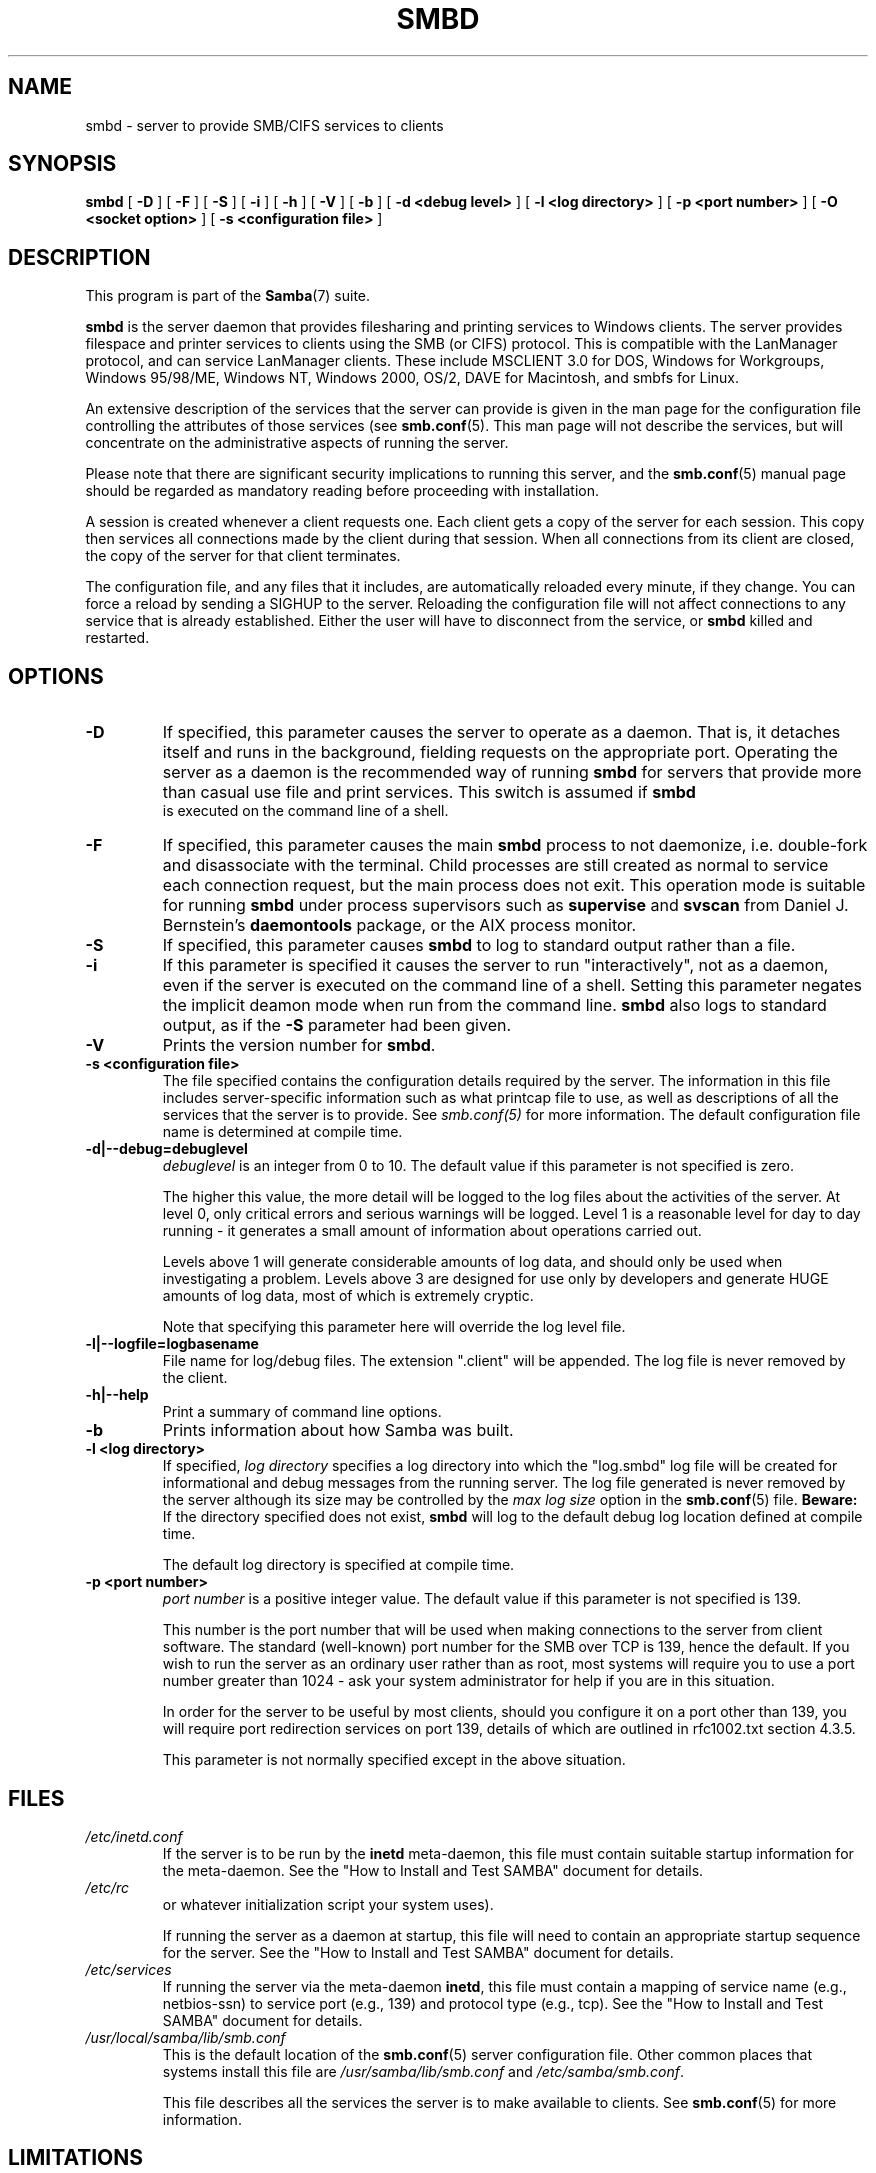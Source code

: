 .\" This manpage has been automatically generated by docbook2man 
.\" from a DocBook document.  This tool can be found at:
.\" <http://shell.ipoline.com/~elmert/comp/docbook2X/> 
.\" Please send any bug reports, improvements, comments, patches, 
.\" etc. to Steve Cheng <steve@ggi-project.org>.
.TH "SMBD" "8" "24 March 2003" "" ""

.SH NAME
smbd \- server to provide SMB/CIFS services to clients
.SH SYNOPSIS

\fBsmbd\fR [ \fB-D\fR ] [ \fB-F\fR ] [ \fB-S\fR ] [ \fB-i\fR ] [ \fB-h\fR ] [ \fB-V\fR ] [ \fB-b\fR ] [ \fB-d <debug level>\fR ] [ \fB-l <log directory>\fR ] [ \fB-p <port number>\fR ] [ \fB-O <socket option>\fR ] [ \fB-s <configuration file>\fR ]

.SH "DESCRIPTION"
.PP
This program is part of the \fBSamba\fR(7) suite.
.PP
\fBsmbd\fR is the server daemon that 
provides filesharing and printing services to Windows clients. 
The server provides filespace and printer services to
clients using the SMB (or CIFS) protocol. This is compatible 
with the LanManager protocol, and can service LanManager 
clients.  These include MSCLIENT 3.0 for DOS, Windows for 
Workgroups, Windows 95/98/ME, Windows NT, Windows 2000, 
OS/2, DAVE for Macintosh, and smbfs for Linux.
.PP
An extensive description of the services that the 
server can provide is given in the man page for the 
configuration file controlling the attributes of those 
services (see \fBsmb.conf\fR(5).  This man page will not describe the 
services, but will concentrate on the administrative aspects 
of running the server.
.PP
Please note that there are significant security 
implications to running this server, and the \fBsmb.conf\fR(5) manual page should be regarded as mandatory reading before 
proceeding with installation.
.PP
A session is created whenever a client requests one. 
Each client gets a copy of the server for each session. This 
copy then services all connections made by the client during 
that session. When all connections from its client are closed, 
the copy of the server for that client terminates.
.PP
The configuration file, and any files that it includes, 
are automatically reloaded every minute, if they change.  You 
can force a reload by sending a SIGHUP to the server.  Reloading 
the configuration file will not affect connections to any service 
that is already established.  Either the user will have to 
disconnect from the service, or \fBsmbd\fR killed and restarted.
.SH "OPTIONS"
.TP
\fB-D\fR
If specified, this parameter causes 
the server to operate as a daemon. That is, it detaches 
itself and runs in the background, fielding requests 
on the appropriate port. Operating the server as a
daemon is the recommended way of running \fBsmbd\fR for 
servers that provide more than casual use file and 
print services.  This switch is assumed if \fBsmbd
\fR is executed on the command line of a shell.
.TP
\fB-F\fR
If specified, this parameter causes
the main \fBsmbd\fR process to not daemonize,
i.e. double-fork and disassociate with the terminal.
Child processes are still created as normal to service
each connection request, but the main process does not
exit. This operation mode is suitable for running
\fBsmbd\fR under process supervisors such
as \fBsupervise\fR and \fBsvscan\fR
from Daniel J. Bernstein's \fBdaemontools\fR
package, or the AIX process monitor.
.TP
\fB-S\fR
If specified, this parameter causes
\fBsmbd\fR to log to standard output rather
than a file.
.TP
\fB-i\fR
If this parameter is specified it causes the
server to run "interactively", not as a daemon, even if the
server is executed on the command line of a shell. Setting this
parameter negates the implicit deamon mode when run from the
command line. \fBsmbd\fR also logs to standard
output, as if the \fB-S\fR parameter had been
given.
.TP
\fB-V\fR
Prints the version number for 
\fBsmbd\fR.
.TP
\fB-s <configuration file>\fR
The file specified contains the 
configuration details required by the server.  The 
information in this file includes server-specific
information such as what printcap file to use, as well 
as descriptions of all the services that the server is 
to provide. See \fIsmb.conf(5)\fR for more information.
The default configuration file name is determined at 
compile time.
.TP
\fB-d|--debug=debuglevel\fR
\fIdebuglevel\fR is an integer 
from 0 to 10.  The default value if this parameter is 
not specified is zero.

The higher this value, the more detail will be 
logged to the log files about the activities of the 
server. At level 0, only critical errors and serious 
warnings will be logged. Level 1 is a reasonable level for
day to day running - it generates a small amount of 
information about operations carried out.

Levels above 1 will generate considerable 
amounts of log data, and should only be used when 
investigating a problem. Levels above 3 are designed for 
use only by developers and generate HUGE amounts of log
data, most of which is extremely cryptic.

Note that specifying this parameter here will 
override the log
level file.
.TP
\fB-l|--logfile=logbasename\fR
File name for log/debug files. The extension
".client" will be appended. The log file is
never removed by the client.
.TP
\fB-h|--help\fR
Print a summary of command line options.
.TP
\fB-b\fR
Prints information about how 
Samba was built.
.TP
\fB-l <log directory>\fR
If specified,
\fIlog directory\fR 
specifies a log directory into which the "log.smbd" log
file will be created for informational and debug 
messages from the running server. The log 
file generated is never removed by the server although 
its size may be controlled by the \fImax log size\fR
option in the \fBsmb.conf\fR(5) file. \fBBeware:\fR
If the directory specified does not exist, \fBsmbd\fR
will log to the default debug log location defined at compile time.

The default log directory is specified at
compile time.
.TP
\fB-p <port number>\fR
\fIport number\fR is a positive integer 
value.  The default value if this parameter is not 
specified is 139.

This number is the port number that will be 
used when making connections to the server from client 
software. The standard (well-known) port number for the 
SMB over TCP is 139, hence the default. If you wish to 
run the server as an ordinary user rather than
as root, most systems will require you to use a port 
number greater than 1024 - ask your system administrator 
for help if you are in this situation.

In order for the server to be useful by most 
clients, should you configure it on a port other 
than 139, you will require port redirection services 
on port 139, details of which are outlined in rfc1002.txt 
section 4.3.5.

This parameter is not normally specified except 
in the above situation.
.SH "FILES"
.TP
\fB\fI/etc/inetd.conf\fB\fR
If the server is to be run by the 
\fBinetd\fR meta-daemon, this file 
must contain suitable startup information for the 
meta-daemon. See the "How to Install and Test SAMBA"
document for details.
.TP
\fB\fI/etc/rc\fB\fR
or whatever initialization script your 
system uses).

If running the server as a daemon at startup, 
this file will need to contain an appropriate startup 
sequence for the server. See the "How to Install and Test SAMBA"
document for details.
.TP
\fB\fI/etc/services\fB\fR
If running the server via the 
meta-daemon \fBinetd\fR, this file 
must contain a mapping of service name (e.g., netbios-ssn) 
to service port (e.g., 139) and protocol type (e.g., tcp). 
See the "How to Install and Test SAMBA"
document for details.
.TP
\fB\fI/usr/local/samba/lib/smb.conf\fB\fR
This is the default location of the \fBsmb.conf\fR(5) server configuration file. Other common places that systems 
install this file are \fI/usr/samba/lib/smb.conf\fR 
and \fI/etc/samba/smb.conf\fR.

This file describes all the services the server 
is to make available to clients. See \fBsmb.conf\fR(5) for more information.
.SH "LIMITATIONS"
.PP
On some systems \fBsmbd\fR cannot change uid back 
to root after a setuid() call.  Such systems are called 
trapdoor uid systems. If you have such a system, 
you will be unable to connect from a client (such as a PC) as 
two different users at once. Attempts to connect the
second user will result in access denied or 
similar.
.SH "ENVIRONMENT VARIABLES"
.TP
\fBPRINTER\fR
If no printer name is specified to 
printable services, most systems will use the value of 
this variable (or lp if this variable is 
not defined) as the name of the printer to use. This 
is not specific to the server, however.
.SH "PAM INTERACTION"
.PP
Samba uses PAM for authentication (when presented with a plaintext 
password), for account checking (is this account disabled?) and for
session management.  The degree too which samba supports PAM is restricted
by the limitations of the SMB protocol and the \fIobey 
pam restricions\fR \fBsmb.conf\fR(5) paramater.  When this is set, the following restrictions apply:
.TP 0.2i
\(bu
\fBAccount Validation\fR:  All accesses to a 
samba server are checked 
against PAM to see if the account is vaild, not disabled and is permitted to 
login at this time.  This also applies to encrypted logins.
.TP 0.2i
\(bu
\fBSession Management\fR:  When not using share 
level secuirty, users must pass PAM's session checks before access 
is granted.  Note however, that this is bypassed in share level secuirty.  
Note also that some older pam configuration files may need a line 
added for session support. 
.SH "VERSION"
.PP
This man page is correct for version 3.0 of 
the Samba suite.
.SH "DIAGNOSTICS"
.PP
Most diagnostics issued by the server are logged 
in a specified log file. The log file name is specified 
at compile time, but may be overridden on the command line.
.PP
The number and nature of diagnostics available depends 
on the debug level used by the server. If you have problems, set 
the debug level to 3 and peruse the log files.
.PP
Most messages are reasonably self-explanatory. Unfortunately, 
at the time this man page was created, there are too many diagnostics 
available in the source code to warrant describing each and every 
diagnostic. At this stage your best bet is still to grep the 
source code and inspect the conditions that gave rise to the 
diagnostics you are seeing.
.SH "SIGNALS"
.PP
Sending the \fBsmbd\fR a SIGHUP will cause it to 
reload its \fIsmb.conf\fR configuration 
file within a short period of time.
.PP
To shut down a user's \fBsmbd\fR process it is recommended 
that \fBSIGKILL (-9)\fR \fBNOT\fR 
be used, except as a last resort, as this may leave the shared
memory area in an inconsistent state. The safe way to terminate 
an \fBsmbd\fR is to send it a SIGTERM (-15) signal and wait for 
it to die on its own.
.PP
The debug log level of \fBsmbd\fR may be raised
or lowered using \fBsmbcontrol\fR(1) program (SIGUSR[1|2] signals are no longer 
used since Samba 2.2). This is to allow transient problems to be diagnosed, 
whilst still running at a normally low log level.
.PP
Note that as the signal handlers send a debug write, 
they are not re-entrant in \fBsmbd\fR. This you should wait until 
\fBsmbd\fR is in a state of waiting for an incoming SMB before 
issuing them. It is possible to make the signal handlers safe 
by un-blocking the signals before the select call and re-blocking 
them after, however this would affect performance.
.SH "SEE ALSO"
.PP
\fBhosts_access\fR(5), \fBinetd\fR(8), \fBnmbd\fR(8), \fBsmb.conf\fR(5), \fBsmbclient\fR(1), \fBtestparm\fR(1), \fBtestprns\fR(1), and the 
Internet RFC's \fIrfc1001.txt\fR, \fIrfc1002.txt\fR. 
In addition the CIFS (formerly SMB) specification is available 
as a link from the Web page  
http://samba.org/cifs/ <URL:http://samba.org/cifs/>.
.SH "AUTHOR"
.PP
The original Samba software and related utilities 
were created by Andrew Tridgell. Samba is now developed
by the Samba Team as an Open Source project similar 
to the way the Linux kernel is developed.
.PP
The original Samba man pages were written by Karl Auer. 
The man page sources were converted to YODL format (another 
excellent piece of Open Source software, available at  ftp://ftp.icce.rug.nl/pub/unix/ <URL:ftp://ftp.icce.rug.nl/pub/unix/>) and updated for the Samba 2.0 
release by Jeremy Allison.  The conversion to DocBook for 
Samba 2.2 was done by Gerald Carter. The conversion to DocBook XML 4.2 for
Samba 3.0 was done by Alexander Bokovoy.
